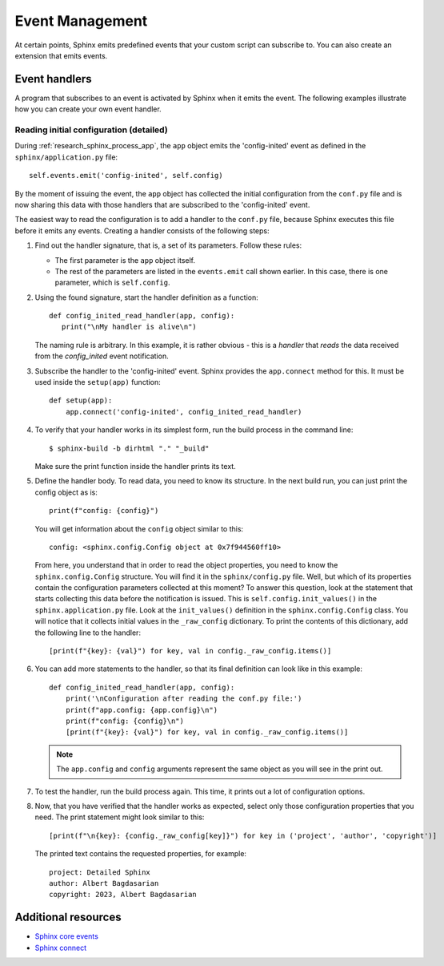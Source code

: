 .. _ tutorial_events:

Event Management
################

At certain points, Sphinx emits predefined events that your custom script can subscribe to. You can also
create an extension that emits events.


Event handlers
==============

A program that subscribes to an event is activated by Sphinx when it emits the event. The following examples illustrate
how you can create your own event handler.


Reading initial configuration (detailed)
----------------------------------------

During :ref:`research_sphinx_process_app`, the ``app`` object emits the 'config-inited' event as defined in the
``sphinx/application.py`` file::

   self.events.emit('config-inited', self.config)

By the moment of issuing the event, the ``app`` object has collected the initial configuration from the ``conf.py``
file and is now sharing this data with those handlers that are subscribed to the 'config-inited' event.

The easiest way to read the configuration is to add a handler to the ``conf.py`` file, because Sphinx executes this
file before it emits any events. Creating a handler consists of the following steps:

#. Find out the handler signature, that is, a set of its parameters. Follow these rules:

   *  The first parameter is the ``app`` object itself.
   *  The rest of the parameters are listed in the ``events.emit`` call shown earlier.
      In this case, there is one parameter, which is ``self.config``.

#. Using the found signature, start the handler definition as a function::

      def config_inited_read_handler(app, config):
         print("\nMy handler is alive\n")

   The naming rule is arbitrary. In this example, it is rather obvious - this is a *handler* that
   *reads* the data received from the *config_inited* event notification.

#. Subscribe the handler to the 'config-inited' event. Sphinx provides the ``app.connect`` method for this.
   It must be used inside the ``setup(app)`` function::

      def setup(app):
          app.connect('config-inited', config_inited_read_handler)

#. To verify that your handler works in its simplest form, run the build process in the command line::

      $ sphinx-build -b dirhtml "." "_build"

   Make sure the print function inside the handler prints its text.

#. Define the handler body. To read data, you need to know its structure.
   In the next build run, you can just print the config object as is::

      print(f"config: {config}")

   You will get information about the ``config`` object similar to this::

      config: <sphinx.config.Config object at 0x7f944560ff10>

   From here, you understand that in order to read the object properties,
   you need to know the ``sphinx.config.Config`` structure.
   You will find it in the ``sphinx/config.py`` file. Well, but which of its properties contain the configuration
   parameters collected at this moment? To answer this question, look at the statement that starts collecting this data
   before the notification is issued.
   This is ``self.config.init_values()`` in the ``sphinx.application.py`` file.
   Look at the ``init_values()`` definition in the ``sphinx.config.Config`` class.
   You will notice that it collects initial values in the ``_raw_config`` dictionary.
   To print the contents of this dictionary, add the following line to the handler::

      [print(f"{key}: {val}") for key, val in config._raw_config.items()]

#. You can add more statements to the handler, so that its final definition can look like in this example::

      def config_inited_read_handler(app, config):
          print('\nConfiguration after reading the conf.py file:')
          print(f"app.config: {app.config}\n")
          print(f"config: {config}\n")
          [print(f"{key}: {val}") for key, val in config._raw_config.items()]

   .. note:: The ``app.config`` and ``config`` arguments represent the same object as you will see in the print out.

#. To test the handler, run the build process again. This time, it prints out a lot of configuration options.

#. Now, that you have verified that the handler works as expected,
   select only those configuration properties that you need.
   The print statement might look similar to this::

      [print(f"\n{key}: {config._raw_config[key]}") for key in ('project', 'author', 'copyright')]

   The printed text contains the requested properties, for example::

      project: Detailed Sphinx
      author: Albert Bagdasarian
      copyright: 2023, Albert Bagdasarian


Additional resources
====================

*  `Sphinx core events <https://www.sphinx-doc.org/en/master/extdev/appapi.html#sphinx-core-events>`_
*  `Sphinx connect <https://www.sphinx-doc.org/en/master/extdev/appapi.html#sphinx.application.Sphinx.connect>`_

